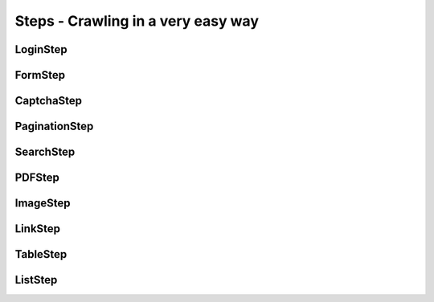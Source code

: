 Steps - Crawling in a very easy way
======================================


LoginStep
---------------


FormStep
--------------


CaptchaStep
-------------


PaginationStep
---------------


SearchStep
---------------


PDFStep
-----------


ImageStep
-----------


LinkStep
-----------


TableStep
------------


ListStep
-----------
